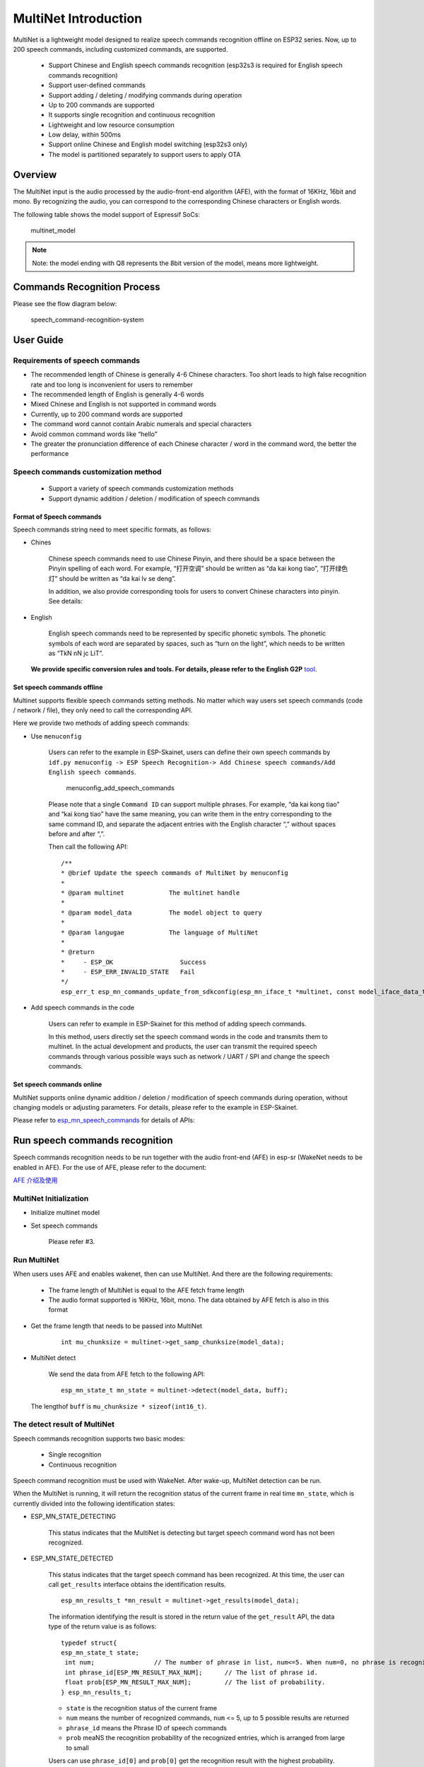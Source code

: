 MultiNet Introduction
=====================

MultiNet is a lightweight model designed to realize speech commands
recognition offline on ESP32 series. Now, up to 200 speech commands,
including customized commands, are supported.

    * Support Chinese and English speech commands recognition (esp32s3 is required for English speech commands recognition)
    * Support user-defined commands
    * Support adding / deleting / modifying commands during operation
    * Up to 200 commands are supported
    * It supports single recognition and continuous recognition
    * Lightweight and low resource consumption
    * Low delay, within 500ms
    * Support online Chinese and English model switching (esp32s3 only)
    * The model is partitioned separately to support users to apply OTA

Overview
-----------

The MultiNet input is the audio processed by the audio-front-end
algorithm (AFE), with the format of 16KHz, 16bit and mono. By
recognizing the audio, you can correspond to the corresponding Chinese
characters or English words.

The following table shows the model support of Espressif SoCs:

.. figure:: ../../_static/MultiNet_model.png
    :alt: multinet_model

    multinet_model

.. note:: 
    Note: the model ending with Q8 represents the 8bit version of the model, means more lightweight.

Commands Recognition Process
-------------------------------

Please see the flow diagram below:

.. figure:: ../../_static/multinet_workflow.png
    :alt: speech_command-recognition-system

    speech_command-recognition-system

User Guide
-------------

Requirements of speech commands
~~~~~~~~~~~~~~~~~~~~~~~~~~~~~~~~~~~

-  The recommended length of Chinese is generally 4-6 Chinese characters. Too short leads to high false recognition rate and too long is inconvenient for users to remember
-  The recommended length of English is generally 4-6 words
-  Mixed Chinese and English is not supported in command words
-  Currently, up to 200 command words are supported
-  The command word cannot contain Arabic numerals and special characters
-  Avoid common command words like “hello”
-  The greater the pronunciation difference of each Chinese character / word in the command word, the better the performance

Speech commands customization method
~~~~~~~~~~~~~~~~~~~~~~~~~~~~~~~~~~~~~~~~

   * Support a variety of speech commands customization methods
   * Support dynamic addition / deletion / modification of speech commands

Format of Speech commands
^^^^^^^^^^^^^^^^^^^^^^^^^^^^^^^

Speech commands string need to meet specific formats, as follows:

-  Chines

    Chinese speech commands need to use Chinese Pinyin, and there should be a space between the Pinyin spelling of each word. For example, “打开空调” should be written as “da kai kong tiao”, “打开绿色灯” should be written as “da kai lv se deng”.

    In addition, we also provide corresponding tools for users to convert Chinese characters into pinyin. See details:

-  English

    English speech commands need to be represented by specific phonetic symbols. The phonetic symbols of each word are separated by spaces, such as “turn on the light”, which needs to be written as “TkN nN jc LiT”.

   **We provide specific conversion rules and tools. For details, please refer to the English G2P** `tool <../../tool/multinet_g2p.py>`__.

Set speech commands offline
^^^^^^^^^^^^^^^^^^^^^^^^^^^^^^^^^

Multinet supports flexible speech commands setting methods. No matter which way users set speech commands (code / network / file), they only need to call the corresponding API.

Here we provide two methods of adding speech commands:

-  Use ``menuconfig``

    Users can refer to the example in ESP-Skainet, users can define their own speech commands by ``idf.py menuconfig -> ESP Speech Recognition-> Add Chinese speech commands/Add English speech commands``.

    .. figure:: ../../_static/menuconfig_add_speech_commands.png
        :alt: menuconfig_add_speech_commands

        menuconfig_add_speech_commands

    Please note that a single ``Command ID`` can support multiple phrases. For example, “da kai kong tiao” and “kai kong tiao” have the same meaning, you can write them in the entry corresponding to the same command ID, and separate the adjacent entries with the English character “,” without spaces before and after “,”.

    Then call the following API:

    ::

        /**
        * @brief Update the speech commands of MultiNet by menuconfig
        *
        * @param multinet            The multinet handle
        *
        * @param model_data          The model object to query
        *
        * @param langugae            The language of MultiNet
        *
        * @return
        *     - ESP_OK                  Success
        *     - ESP_ERR_INVALID_STATE   Fail
        */
        esp_err_t esp_mn_commands_update_from_sdkconfig(esp_mn_iface_t *multinet, const model_iface_data_t *model_data);

-  Add speech commands in the code

    Users can refer to example in ESP-Skainet for this method of adding speech commands.

    In this method, users directly set the speech command words in the code and transmits them to multinet. In the actual development and products, the user can transmit the required speech commands through various possible ways such as network / UART / SPI and change the speech commands.

Set speech commands online
^^^^^^^^^^^^^^^^^^^^^^^^^^^^^^^^

MultiNet supports online dynamic addition / deletion / modification of speech commands during operation, without changing models or adjusting parameters. For details, please refer to the example in ESP-Skainet.

Please refer to
`esp_mn_speech_commands <../../src/esp_mn_speech_commands.c>`__ for
details of APIs:

Run speech commands recognition
----------------------------------

Speech commands recognition needs to be run together with the audio front-end (AFE) in esp-sr (WakeNet needs to be enabled in AFE). For the use of AFE, please refer to the document:

`AFE 介绍及使用 <../audio_front_end/README_CN.md>`__

MultiNet Initialization
~~~~~~~~~~~~~~~~~~~~~~~~~~~

-  Initialize multinet model

-  Set speech commands

    Please refer #3.

Run MultiNet
~~~~~~~~~~~~~

When users uses AFE and enables wakenet, then can use MultiNet. And
there are the following requirements:

   * The frame length of MultiNet is equal to the AFE fetch frame length
   * The audio format supported is 16KHz, 16bit, mono. The data obtained by AFE fetch is also in this format

-  Get the frame length that needs to be passed into MultiNet

    ::

        int mu_chunksize = multinet->get_samp_chunksize(model_data);

-  MultiNet detect

    We send the data from AFE fetch to the following API:

    ::

        esp_mn_state_t mn_state = multinet->detect(model_data, buff);

   The lengthof ``buff`` is ``mu_chunksize * sizeof(int16_t)``.

The detect result of MultiNet
~~~~~~~~~~~~~~~~~~~~~~~~~~~~~~

Speech commands recognition supports two basic modes:

   * Single recognition
   * Continuous recognition

Speech command recognition must be used with WakeNet. After wake-up, MultiNet detection can be run.

When the MultiNet is running, it will return the recognition status of the current frame in real time ``mn_state``, which is currently divided into the following identification states:

-  ESP_MN_STATE_DETECTING

    This status indicates that the MultiNet is detecting but target
    speech command word has not been recognized.

-  ESP_MN_STATE_DETECTED

    This status indicates that the target speech command has been recognized. At this time, the user can call ``get_results`` interface obtains the identification results.

    ::

      esp_mn_results_t *mn_result = multinet->get_results(model_data);

    The information identifying the result is stored in the return value of the ``get_result`` API, the data type of the return value is as follows:

    ::

        typedef struct{
        esp_mn_state_t state;
         int num;                // The number of phrase in list, num<=5. When num=0, no phrase is recognized.
         int phrase_id[ESP_MN_RESULT_MAX_NUM];      // The list of phrase id.
         float prob[ESP_MN_RESULT_MAX_NUM];         // The list of probability.
        } esp_mn_results_t;

    -  ``state`` is the recognition status of the current frame
    -  ``num`` means the number of recognized commands, ``num`` <= 5, up to 5 possible results are returned
    -  ``phrase_id`` means the Phrase ID of speech commands
    -  ``prob`` meaNS the recognition probability of the recognized entries, which is arranged from large to small

    Users can use ``phrase_id[0]`` and ``prob[0]`` get the recognition result with the highest probability.

    -  ESP_MN_STATE_TIMEOUT

    This status means that the speech commands has not been detected for a long time and will exit automatically Wait for the next wake-up.

* Therefore:
* Exit the speech recognition when the return status is ``ESP_MN_STATE_DETECTED``, it is single recognition mode;
* Exit the speech recognition when the return status is ``ESP_MN_STATE_TIMEOUT``, it is continuous recognition mode;

Other configurations
-----------------------

Threshold setting
~~~~~~~~~~~~~~~~~~~~~

::

    This function is still under development.
